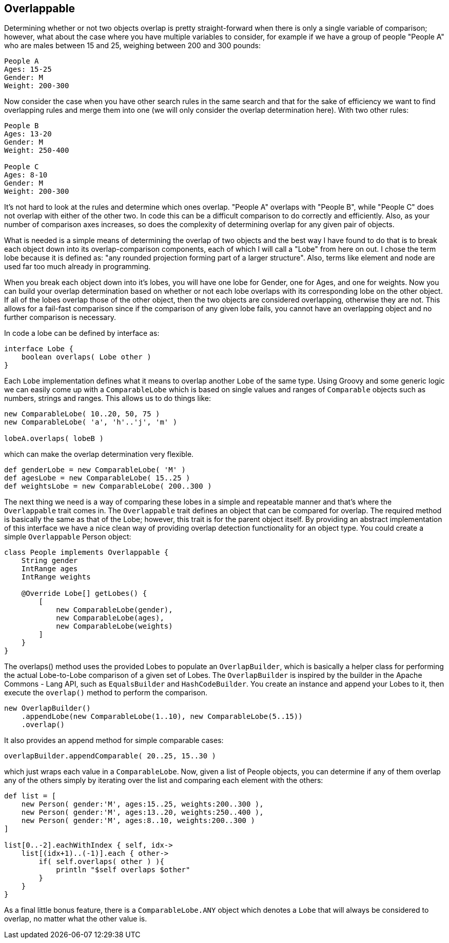 == Overlappable

Determining whether or not two objects overlap is pretty straight-forward when there is only a single variable of comparison; however, what about the
case where you have multiple variables to consider, for example if we have a group of people "People A" who are males between 15 and 25, weighing
between 200 and 300 pounds:

....
People A
Ages: 15-25
Gender: M
Weight: 200-300
....

Now consider the case when you have other search rules in the same search and that for the sake of efficiency we want to find overlapping rules and
merge them into one (we will only consider the overlap determination here). With two other rules:

....
People B
Ages: 13-20
Gender: M
Weight: 250-400

People C
Ages: 8-10
Gender: M
Weight: 200-300
....

It's not hard to look at the rules and determine which ones overlap. "People A" overlaps with "People B", while "People C" does not overlap with
either of the other two. In code this can be a difficult comparison to do correctly and efficiently. Also, as your number of comparison axes
increases, so does the complexity of determining overlap for any given pair of objects.

What is needed is a simple means of determining the overlap of two objects and the best way I have found to do that is to break each object down into
its overlap-comparison components, each of which I will call a "Lobe" from here on out. I chose the term lobe because it is defined as: "any rounded
projection forming part of a larger structure". Also, terms like element and node are used far too much already in programming.

When you break each object down into it's lobes, you will have one lobe for Gender, one for Ages, and one for weights. Now you can build your overlap
determination based on whether or not each lobe overlaps with its corresponding lobe on the other object. If all of the lobes overlap those of the
other object, then the two objects are considered overlapping, otherwise they are not. This allows for a fail-fast comparison since if the comparison
of any given lobe fails, you cannot have an overlapping object and no further comparison is necessary.

In code a lobe can be defined by interface as:

[source,groovy]
----
interface Lobe {
    boolean overlaps( Lobe other )
}
----

Each `Lobe` implementation defines what it means to overlap another `Lobe` of the same type. Using Groovy and some generic logic we can easily come
up with a `ComparableLobe` which is based on single values and ranges of `Comparable` objects such as numbers, strings and ranges. This allows us to
do things like:

[source,groovy]
----
new ComparableLobe( 10..20, 50, 75 )
new ComparableLobe( 'a', 'h'..'j', 'm' )

lobeA.overlaps( lobeB )
----

which can make the overlap determination very flexible.

[source,groovy]
----
def genderLobe = new ComparableLobe( 'M' )
def agesLobe = new ComparableLobe( 15..25 )
def weightsLobe = new ComparableLobe( 200..300 )
----

The next thing we need is a way of comparing these lobes in a simple and repeatable manner and that's where the `Overlappable` trait comes in. The
`Overlappable` trait defines an object that can be compared for overlap. The required method is basically the same as that of the Lobe; however, this
trait is for the parent object itself. By providing an abstract implementation of this interface we have a nice clean way of providing overlap
detection functionality for an object type. You could create a simple `Overlappable` Person object:


[source,groovy]
----
class People implements Overlappable {
    String gender
    IntRange ages
    IntRange weights

    @Override Lobe[] getLobes() {
        [
            new ComparableLobe(gender),
            new ComparableLobe(ages),
            new ComparableLobe(weights)
        ]
    }
}
----

The overlaps() method uses the provided Lobes to populate an `OverlapBuilder`, which is basically a helper class for performing the actual
Lobe-to-Lobe comparison of a given set of Lobes. The `OverlapBuilder` is inspired by the builder in the Apache Commons - Lang API, such as
`EqualsBuilder` and `HashCodeBuilder`. You create an instance and append your Lobes to it, then execute the `overlap()` method to perform the
comparison.

[source,groovy]
----
new OverlapBuilder()
    .appendLobe(new ComparableLobe(1..10), new ComparableLobe(5..15))
    .overlap()
----

It also provides an append method for simple comparable cases:

[source,groovy]
----
overlapBuilder.appendComparable( 20..25, 15..30 )
----

which just wraps each value in a `ComparableLobe`. Now, given a list of People objects, you can determine if any of them overlap any of the others
simply by iterating over the list and comparing each element with the others:

[source,groovy]
----
def list = [
    new Person( gender:'M', ages:15..25, weights:200..300 ),
    new Person( gender:'M', ages:13..20, weights:250..400 ),
    new Person( gender:'M', ages:8..10, weights:200..300 )
]

list[0..-2].eachWithIndex { self, idx->
    list[(idx+1)..(-1)].each { other->
        if( self.overlaps( other ) ){
            println "$self overlaps $other"
        }
    }
}
----

As a final little bonus feature, there is a `ComparableLobe.ANY` object which denotes a `Lobe` that will always be considered to overlap, no matter
what the other value is.
